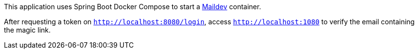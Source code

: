 This application uses Spring Boot Docker Compose to start a https://github.com/maildev/maildev[Maildev] container.

After requesting a token on `http://localhost:8080/login`, access `http://localhost:1080` to verify the email containing the magic link.